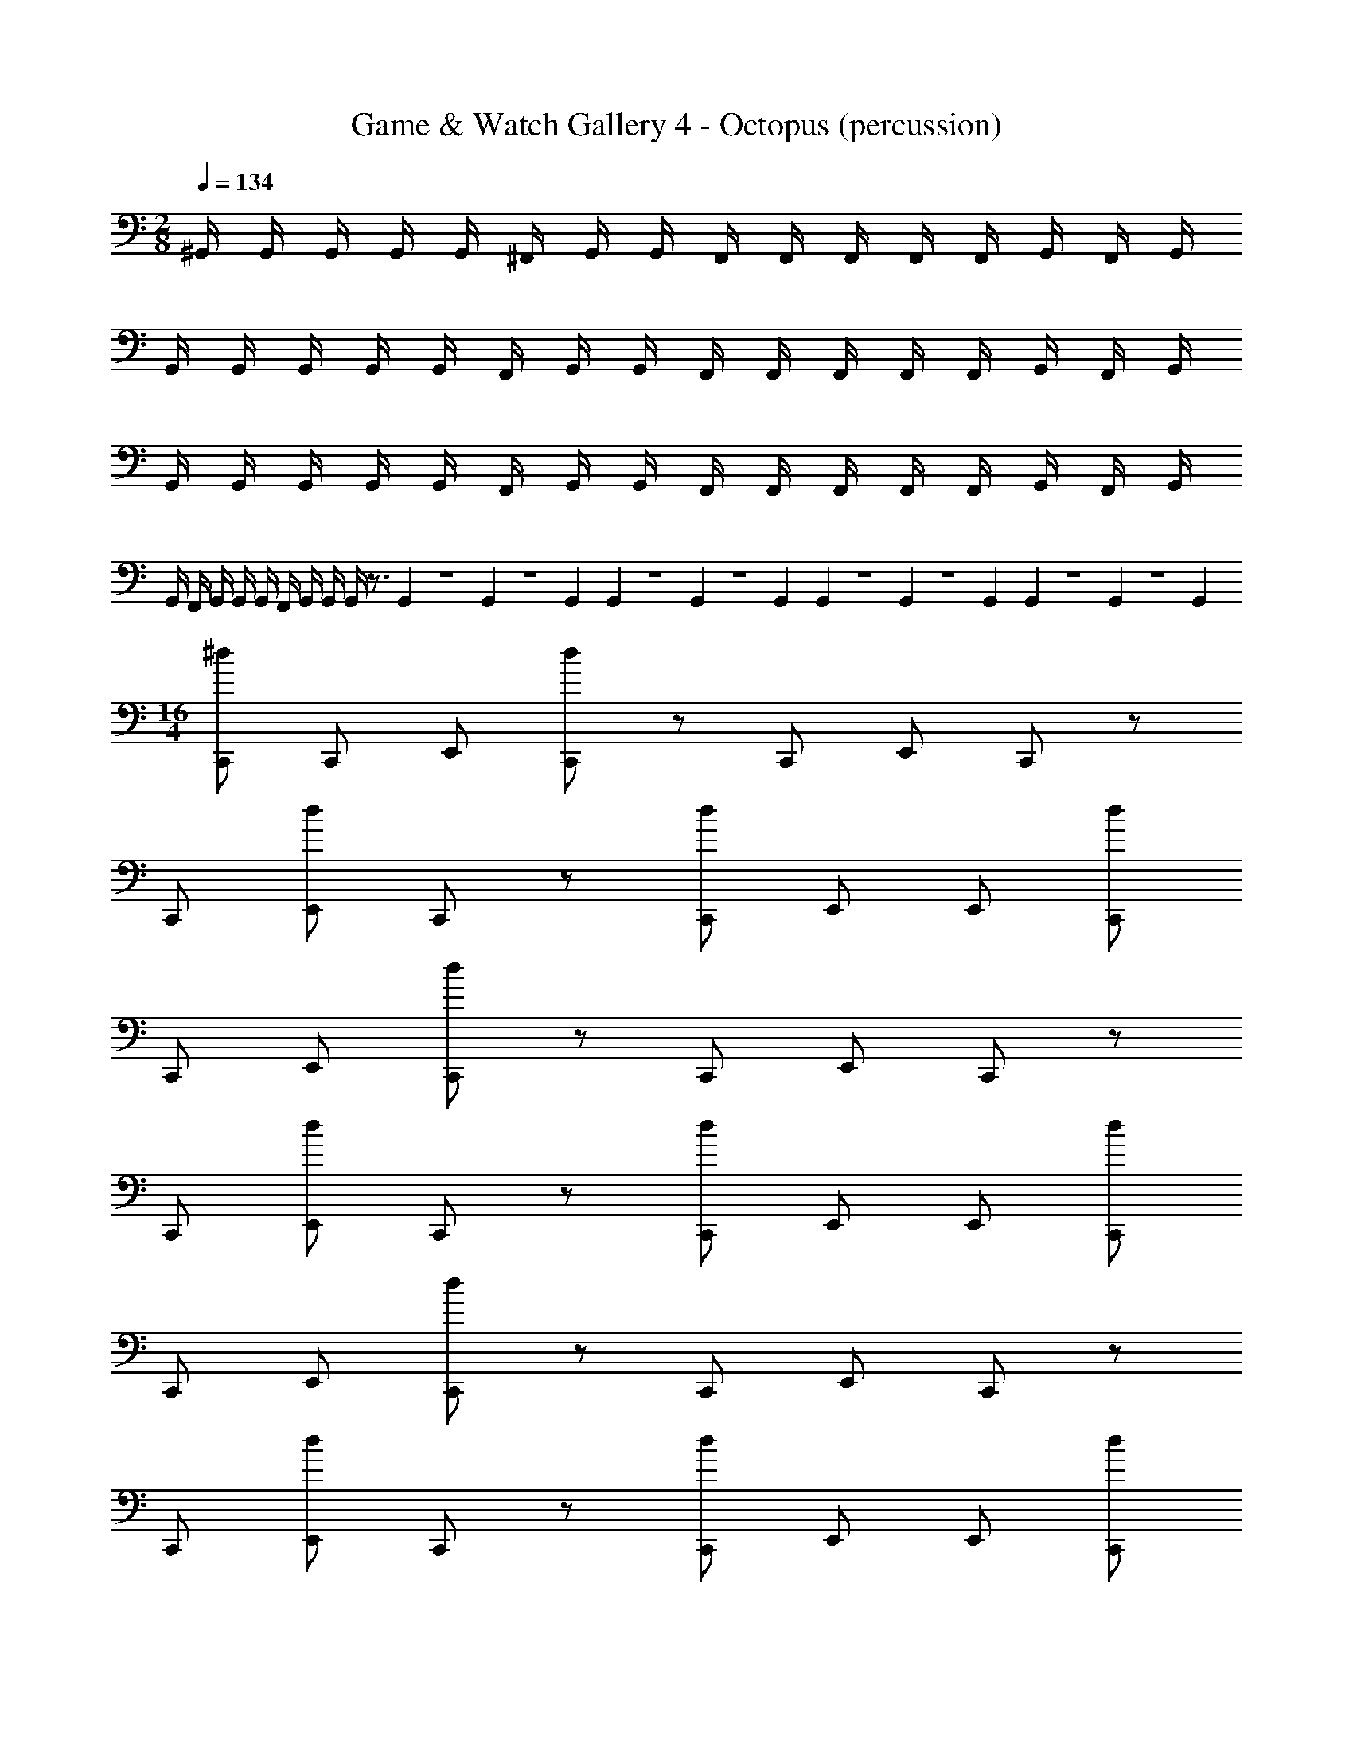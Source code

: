 X: 1
T: Game & Watch Gallery 4 - Octopus (percussion)
Z: ABC Generated by Starbound Composer
L: 1/4
M: 2/8
Q: 1/4=134
K: C
^G,,/4 G,,/4 G,,/4 G,,/4 G,,/4 ^F,,/4 G,,/4 G,,/4 F,,/4 F,,/4 F,,/4 F,,/4 F,,/4 G,,/4 F,,/4 G,,/4 
G,,/4 G,,/4 G,,/4 G,,/4 G,,/4 F,,/4 G,,/4 G,,/4 F,,/4 F,,/4 F,,/4 F,,/4 F,,/4 G,,/4 F,,/4 G,,/4 
G,,/4 G,,/4 G,,/4 G,,/4 G,,/4 F,,/4 G,,/4 G,,/4 F,,/4 F,,/4 F,,/4 F,,/4 F,,/4 G,,/4 F,,/4 G,,/4 
G,,/4 F,,/4 G,,/4 G,,/4 G,,/4 F,,/4 G,,/4 G,,/4 G,,/4 z3/4 G,,/14 z/84 G,,7/96 z/96 G,,/12 G,,/14 z/84 G,,7/96 z/96 G,,/12 G,,/14 z/84 G,,7/96 z/96 G,,/12 G,,/14 z/84 G,,7/96 z/96 G,,/12 
M: 16/4
[C,,/^d/] C,,/ E,,/ [C,,/d/] z/ C,,/ E,,/ C,,/ z/ 
C,,/ [E,,/d/] C,,/ z/ [C,,/d/] E,,/ E,,/ [C,,/d/] 
C,,/ E,,/ [C,,/d/] z/ C,,/ E,,/ C,,/ z/ 
C,,/ [E,,/d/] C,,/ z/ [C,,/d/] E,,/ E,,/ [C,,/d/] 
C,,/ E,,/ [C,,/d/] z/ C,,/ E,,/ C,,/ z/ 
C,,/ [E,,/d/] C,,/ z/ [C,,/d/] E,,/ E,,/ [C,,/d/] 
C,,/ E,,/ [C,,/d/] z/ C,,/ E,,/ C,,/ z/ 
C,,/ [E,,/d/] C,,/ z/ [C,,/d/] E,,/ E,,/ [C,,/d/] 
C,,/ E,,/ [C,,/d/] z/ C,,/ E,,/ C,,/ z/ 
C,,/ [E,,/d/] C,,/ z/ [C,,/d/] E,,/ E,,/ [C,,/d/] 
C,,/ E,,/ [C,,/d/] z/ C,,/ E,,/ C,,/ z/ 
C,,/ [E,,/d/] C,,/ z/ [C,,/d/] E,,/ E,,/ [C,,/d/] 
C,,/ E,,/ [C,,/d/] z/ C,,/ E,,/ C,,/ z/ 
C,,/ [E,,/d/] C,,/ z/ [C,,/d/] E,,/ E,,/ [C,,/d/] 
C,,/ E,,/ [C,,/d/] z/ C,,/ E,,/ C,,/ z/ 
C,,/ [E,,/d/] C,,/ z/ [C,,/d/] E,,/ E,,/ C,,/4 z/4 
E,,/4 z3/4 E,,/4 C,,/4 C,,/4 z/4 E,,/4 z3/4 E,,/4 C,,/4 C,,/4 z/4 
E,,/4 z3/4 E,,/4 C,,/4 C,,/4 z/4 E,,/4 z3/4 E,,/4 C,,/4 C,,/4 z/4 
E,,/4 z3/4 E,,/4 C,,/4 C,,/4 z/4 E,,/4 z3/4 E,,/4 C,,/4 C,,/4 z/4 
E,,/4 z3/4 E,,/4 C,,/4 C,,/4 z/4 E,,/4 z3/4 E,,/4 C,,/4 C,,/4 z/4 
E,,/4 z3/4 E,,/4 C,,/4 C,,/4 z/4 E,,/4 z3/4 E,,/4 C,,/4 C,,/4 z/4 
E,,/4 z3/4 E,,/4 C,,/4 C,,/4 z/4 E,,/4 z3/4 E,,/4 C,,/4 C,,/4 z/4 
E,,/4 z3/4 E,,/4 C,,/4 C,,/4 z/4 E,,/4 z3/4 E,,/4 C,,/4 C,,/4 z/4 
E,,/4 z3/4 E,,/4 C,,/4 C,,/4 z/4 E,,/4 z3/4 E,,/4 C,,/4 C,,/4 z/4 
E,,/4 z3/4 E,,/4 C,,/4 C,,/4 z/4 E,,/4 z3/4 E,,/4 C,,/4 C,,/4 z/4 
E,,/4 z3/4 E,,/4 C,,/4 C,,/4 z/4 E,,/4 z3/4 E,,/4 C,,/4 C,,/4 z/4 
E,,/4 z3/4 E,,/4 C,,/4 C,,/4 z/4 E,,/4 z3/4 E,,/4 C,,/4 C,,/4 z/4 
E,,/4 z3/4 E,,/4 C,,/4 C,,/4 z/4 E,,/4 z3/4 E,,/4 E,,/4 C,,/ z/ 
F,,/ C,,/ z E,,/ z/ C,,/ z/ 
F,,/ C,,/ z E,,/ z/ [C,,/F,,/] C,,/ 
[E,,/F,,/] C,,/ [C,,/F,,/] C,,/ [E,,/F,,/] C,,/ [C,,/F,,/] E,,/ 
E,,/ C,,/4 [E,,/4F,,/4] C,,/ E,,/ E,,/4 E,,/4 E,,/4 E,,/4 [C,,/d/] C,,/ 
E,,/ [C,,/d/] z/ C,,/ E,,/ C,,/ z/ C,,/ 
[E,,/d/] C,,/ z/ [C,,/d/] E,,/ E,,/ [C,,/F,,/d/] C,,/ 
[E,,/F,,/] [C,,/d/] [C,,/F,,/] C,,/ [E,,/F,,/] C,,/ [C,,/F,,/d/] E,,/ 
[E,,/d/] C,,/4 [E,,/4F,,/4] [C,,/d/] [E,,/d/] [E,,/4d/4] [E,,/4d/4] [d/9E,,/4] z/72 d/8 [d/32E,,/4] z/96 d5/168 z/84 d/42 z/56 d3/56 z/112 d/16 [C,,/d/] C,,/ 
E,,/ [C,,/d/] z/ C,,/ E,,/ C,,/ z/ C,,/ 
[E,,/d/] C,,/ z/ [C,,/d/] E,,/ E,,/ [C,,/d/] C,,/ 
E,,/ [C,,/d/] z/ C,,/ E,,/ C,,/ z/ C,,/ 
[E,,/d/] C,,/ z/ [C,,/d/] E,,/ E,,/ [C,,/d/] C,,/ 
E,,/ [C,,/d/] z/ C,,/ E,,/ C,,/ z/ C,,/ 
[E,,/d/] C,,/ z/ [C,,/d/] E,,/ E,,/ [C,,/d/] C,,/ 
E,,/ [C,,/d/] z/ C,,/ E,,/ C,,/ z/ C,,/ 
[E,,/d/] C,,/ z/ [C,,/d/] E,,/ E,,/ [C,,/d/] C,,/ 
E,,/ [C,,/d/] z/ C,,/ E,,/ C,,/ z/ C,,/ 
[E,,/d/] C,,/ z/ [C,,/d/] E,,/ E,,/ [C,,/d/] C,,/ 
E,,/ [C,,/d/] z/ C,,/ E,,/ C,,/ z/ C,,/ 
[E,,/d/] C,,/ z/ [C,,/d/] E,,/ E,,/ [C,,/d/] C,,/ 
E,,/ [C,,/d/] z/ C,,/ E,,/ C,,/ z/ C,,/ 
[E,,/d/] C,,/ z/ [C,,/d/] E,,/ E,,/ [C,,/d/] C,,/ 
E,,/ [C,,/d/] z/ C,,/ E,,/ C,,/ z/ C,,/ 
[E,,/d/] C,,/ z/ [C,,/d/] E,,/ E,,/ C,,/4 z/4 E,,/4 z3/4 
E,,/4 C,,/4 C,,/4 z/4 E,,/4 z3/4 E,,/4 C,,/4 C,,/4 z/4 E,,/4 z3/4 
E,,/4 C,,/4 C,,/4 z/4 E,,/4 z3/4 E,,/4 C,,/4 C,,/4 z/4 E,,/4 z3/4 
E,,/4 C,,/4 C,,/4 z/4 E,,/4 z3/4 E,,/4 C,,/4 C,,/4 z/4 E,,/4 z3/4 
E,,/4 C,,/4 C,,/4 z/4 E,,/4 z3/4 E,,/4 C,,/4 C,,/4 z/4 E,,/4 z3/4 
E,,/4 C,,/4 C,,/4 z/4 E,,/4 z3/4 E,,/4 C,,/4 C,,/4 z/4 E,,/4 z3/4 
E,,/4 C,,/4 C,,/4 z/4 E,,/4 z3/4 E,,/4 C,,/4 C,,/4 z/4 E,,/4 z3/4 
E,,/4 C,,/4 C,,/4 z/4 E,,/4 z3/4 E,,/4 C,,/4 C,,/4 z/4 E,,/4 z3/4 
E,,/4 C,,/4 C,,/4 z/4 E,,/4 z3/4 E,,/4 C,,/4 C,,/4 z/4 E,,/4 z3/4 
E,,/4 C,,/4 C,,/4 z/4 E,,/4 z3/4 E,,/4 C,,/4 C,,/4 z/4 E,,/4 z3/4 
E,,/4 C,,/4 C,,/4 z/4 E,,/4 z3/4 E,,/4 C,,/4 C,,/4 z/4 E,,/4 z3/4 
E,,/4 C,,/4 C,,/4 z/4 E,,/4 z3/4 E,,/4 C,,/4 C,,/4 z/4 E,,/4 z3/4 
E,,/4 C,,/4 C,,/4 z/4 E,,/4 z3/4 E,,/4 E,,/4 C,,/ z/ F,,/ 
C,,/ z E,,/ z/ C,,/ z/ F,,/ 
C,,/ z E,,/ z/ [C,,/F,,/] C,,/ [E,,/F,,/] 
C,,/ [C,,/F,,/] C,,/ [E,,/F,,/] C,,/ [C,,/F,,/] E,,/ E,,/ 
C,,/4 [E,,/4F,,/4] C,,/ E,,/ E,,/4 E,,/4 E,,/4 E,,/4 [C,,/d/] C,,/ E,,/ 
[C,,/d/] z/ C,,/ E,,/ C,,/ z/ C,,/ [E,,/d/] 
C,,/ z/ [C,,/d/] E,,/ E,,/ [C,,/F,,/d/] C,,/ [E,,/F,,/] 
[C,,/d/] [C,,/F,,/] C,,/ [E,,/F,,/] C,,/ [C,,/F,,/d/] E,,/ [E,,/d/] 
C,,/4 [E,,/4F,,/4] [C,,/d/] [E,,/d/] [E,,/4d/4] [E,,/4d/4] [d/9E,,/4] z/72 d/8 [d/32E,,/4] z/96 d5/168 z/84 d/42 z/56 d3/56 z/112 d/16 

